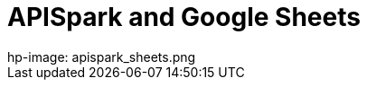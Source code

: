 = APISpark and Google Sheets
hp-image: apispark_sheets.png
:published_at: 2015-09-01
:hp-tags: APISpark, Google Sheets
